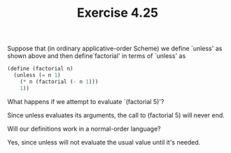 #+Title: Exercise 4.25
Suppose that (in ordinary applicative-order Scheme) we define `unless' as shown above and then define`factorial' in terms of `unless' as
#+BEGIN_SRC scheme :eval no
  (define (factorial n)
    (unless (= n 1)
      (* n (factorial (- n 1)))
      1))
#+END_SRC

**** What happens if we attempt to evaluate `(factorial 5)'?
Since unless evaluates its arguments, the call to (factorial 5) will never end.

**** Will our definitions work in a normal-order language?
Yes, since unless will not evaluate the usual value until it's needed.
